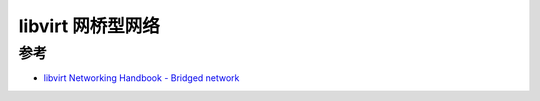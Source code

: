 .. _libvirt_bridged_network:

======================
libvirt 网桥型网络
======================

参考
========

- `libvirt Networking Handbook - Bridged network <https://jamielinux.com/docs/libvirt-networking-handbook/bridged-network.html>`_
